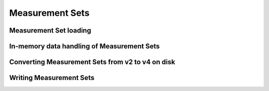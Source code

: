 .. _measurement_set:

****************
Measurement Sets
****************

Measurement Set loading
=======================

In-memory data handling of Measurement Sets
===========================================

Converting Measurement Sets from v2 to v4 on disk
=================================================

Writing Measurement Sets
========================